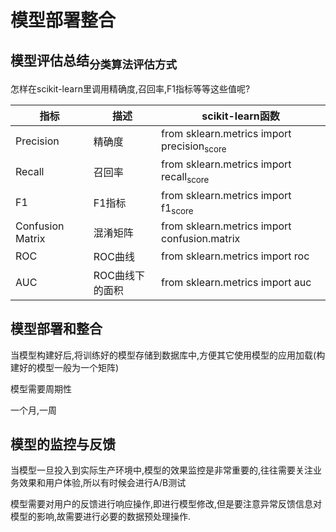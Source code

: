 * 模型部署整合
** 模型评估总结_分类算法评估方式
怎样在scikit-learn里调用精确度,召回率,F1指标等等这些值呢?
| 指标             | 描述            | scikit-learn函数                             |
|------------------+-----------------+----------------------------------------------|
| Precision        | 精确度          | from sklearn.metrics import precision_score  |
| Recall           | 召回率          | from sklearn.metrics import recall_score     |
| F1               | F1指标          | from sklearn.metrics import f1_score         |
| Confusion Matrix | 混淆矩阵        | from sklearn.metrics import confusion.matrix |
| ROC              | ROC曲线         | from sklearn.metrics import roc              |
| AUC              | ROC曲线下的面积 | from sklearn.metrics import auc              |
|------------------+-----------------+----------------------------------------------|

** 模型部署和整合
当模型构建好后,将训练好的模型存储到数据库中,方便其它使用模型的应用加载(构建好的模型一般为一个矩阵)

模型需要周期性

一个月,一周

** 模型的监控与反馈
当模型一旦投入到实际生产环境中,模型的效果监控是非常重要的,往往需要关注业务效果和用户体验,所以有时候会进行A/B测试

模型需要对用户的反馈进行响应操作,即进行模型修改,但是要注意异常反馈信息对模型的影响,故需要进行必要的数据预处理操作.


